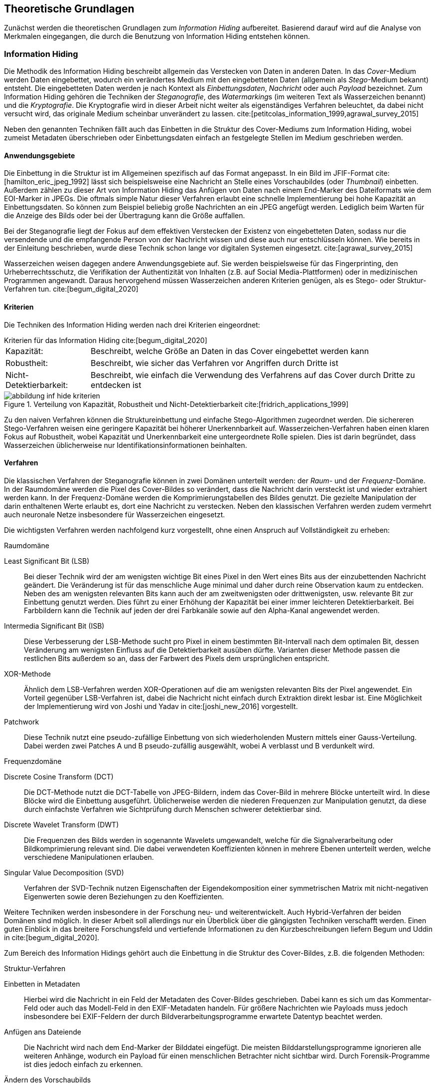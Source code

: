 [#theoretische-grundlagen]
== Theoretische Grundlagen

Zunächst werden die theoretischen Grundlagen zum _Information Hiding_ aufbereitet.
Basierend darauf wird auf die Analyse von Merkmalen eingegangen,
die durch die Benutzung von Information Hiding entstehen können.

=== Information Hiding

Die Methodik des Information Hiding beschreibt allgemein das Verstecken von Daten in anderen Daten.
In das _Cover_-Medium werden Daten eingebettet,
wodurch ein verändertes Medium mit den eingebetteten Daten (allgemein als _Stego_-Medium bekannt) entsteht.
Die eingebetteten Daten werden je nach Kontext als _Einbettungsdaten_, _Nachricht_ oder auch _Payload_ bezeichnet.
Zum Information Hiding gehören die Techniken der _Steganografie_, des __Watermarking__s (im weiteren Text als Wasserzeichen benannt) und
die _Kryptografie_.
Die Kryptografie wird in dieser Arbeit nicht weiter als eigenständiges Verfahren beleuchtet,
da dabei nicht versucht wird, das originale Medium scheinbar unverändert zu lassen. cite:[petitcolas_information_1999,agrawal_survey_2015]

Neben den genannten Techniken fällt auch das Einbetten in die Struktur des Cover-Mediums zum Information Hiding,
wobei zumeist Metadaten überschrieben oder Einbettungsdaten einfach an festgelegte Stellen im Medium geschrieben werden.

==== Anwendungsgebiete

Die Einbettung in die Struktur ist im Allgemeinen spezifisch auf das Format angepasst.
In ein Bild im JFIF-Format cite:[hamilton_eric_jpeg_1992] lässt sich beispielsweise eine Nachricht an Stelle eines Vorschaubildes (oder _Thumbnail_) einbetten.
Außerdem zählen zu dieser Art von Information Hiding das Anfügen von Daten nach einem End-Marker des Dateiformats wie dem EOI-Marker in JPEGs.
Die oftmals simple Natur dieser Verfahren erlaubt eine schnelle Implementierung bei hohe Kapazität an Einbettungsdaten.
So können zum Beispiel beliebig große Nachrichten an ein JPEG angefügt werden.
Lediglich beim Warten für die Anzeige des Bilds oder bei der Übertragung kann die Größe auffallen.

Bei der Steganografie liegt der Fokus auf dem effektiven Verstecken der Existenz von eingebetteten Daten,
sodass nur die versendende und die empfangende Person von der Nachricht wissen und diese auch nur entschlüsseln können.
Wie bereits in der Einleitung beschrieben, wurde diese Technik schon lange vor digitalen Systemen eingesetzt. 
cite:[agrawal_survey_2015]

Wasserzeichen weisen dagegen andere Anwendungsgebiete auf.
Sie werden beispielsweise für das Fingerprinting, den Urheberrechtsschutz,
die Verifikation der Authentizität von Inhalten (z.B. auf Social Media-Plattformen) oder in medizinischen Programmen angewandt.
Daraus hervorgehend müssen Wasserzeichen anderen Kriterien genügen, als es Stego- oder Struktur-Verfahren tun.
cite:[begum_digital_2020]

<<<

[#theorie-kriterien]
==== Kriterien

Die Techniken des Information Hiding werden nach drei Kriterien eingeordnet:

.Kriterien für das Information Hiding cite:[begum_digital_2020]
[horizontal%ordered]
Kapazität: :: Beschreibt, welche Größe an Daten in das Cover eingebettet werden kann
Robustheit: :: Beschreibt, wie sicher das Verfahren vor Angriffen durch Dritte ist
Nicht-Detektierbarkeit: :: Beschreibt, wie einfach die Verwendung des Verfahrens auf das Cover durch Dritte zu entdecken ist

.Verteilung von Kapazität, Robustheit und Nicht-Detektierbarkeit cite:[fridrich_applications_1999]
image::abbildung_inf-hide_kriterien.png[]

Zu den naiven Verfahren können die Struktureinbettung und einfache Stego-Algorithmen zugeordnet werden.
Die sichereren Stego-Verfahren weisen eine geringere Kapazität bei höherer Unerkennbarkeit auf.
Wasserzeichen-Verfahren haben einen klaren Fokus auf Robustheit,
wobei Kapazität und Unerkennbarkeit eine untergeordnete Rolle spielen.
Dies ist darin begründet, dass Wasserzeichen üblicherweise nur Identifikationsinformationen beinhalten.

[#theorie-verfahren]
==== Verfahren

Die klassischen Verfahren der Steganografie können in zwei Domänen unterteilt werden: der _Raum_- und der _Frequenz_-Domäne.
In der Raumdomäne werden die Pixel des Cover-Bildes so verändert, dass die Nachricht darin versteckt ist und wieder extrahiert werden kann.
In der Frequenz-Domäne werden die Komprimierungstabellen des Bildes genutzt.
Die gezielte Manipulation der darin enthaltenen Werte erlaubt es, dort eine Nachricht zu verstecken.
Neben den klassischen Verfahren werden zudem vermehrt auch neuronale Netze insbesondere für Wasserzeichen eingesetzt.

<<<

Die wichtigsten Verfahren werden nachfolgend kurz vorgestellt, ohne einen Anspruch auf Vollständigkeit zu erheben:

.Raumdomäne
Least Significant Bit (LSB):: Bei dieser Technik wird der am wenigsten wichtige Bit eines Pixel in den Wert eines Bits aus der einzubettenden Nachricht geändert.
Die Veränderung ist für das menschliche Auge minimal und daher durch reine Observation kaum zu entdecken.
Neben des am wenigsten relevanten Bits kann auch der am zweitwenigsten oder drittwenigsten, usw. relevante Bit zur Einbettung genutzt werden.
Dies führt zu einer Erhöhung der Kapazität bei einer immer leichteren Detektierbarkeit.
Bei Farbbildern kann die Technik auf jeden der drei Farbkanäle sowie auf den Alpha-Kanal angewendet werden.

Intermedia Significant Bit (ISB):: Diese Verbesserung der LSB-Methode sucht pro Pixel in einem bestimmten Bit-Intervall nach dem optimalen Bit,
dessen Veränderung am wenigsten Einfluss auf die Detektierbarkeit ausüben dürfte.
Varianten dieser Methode passen die restlichen Bits außerdem so an, dass der Farbwert des Pixels dem ursprünglichen entspricht.

XOR-Methode:: Ähnlich dem LSB-Verfahren werden XOR-Operationen auf die am wenigsten relevanten Bits der Pixel angewendet.
Ein Vorteil gegenüber LSB-Verfahren ist, dabei die Nachricht nicht einfach durch Extraktion direkt lesbar ist.
Eine Möglichkeit der Implementierung wird von Joshi und Yadav in cite:[joshi_new_2016] vorgestellt.

Patchwork:: Diese Technik nutzt eine pseudo-zufällige Einbettung von sich wiederholenden Mustern mittels einer Gauss-Verteilung.
Dabei werden zwei Patches A und B pseudo-zufällig ausgewählt, wobei A verblasst und B verdunkelt wird.

[#theorie-verfahren-frequenz]
.Frequenzdomäne
Discrete Cosine Transform  (DCT):: Die DCT-Methode nutzt die DCT-Tabelle von JPEG-Bildern,
indem das Cover-Bild in mehrere Blöcke unterteilt wird. In diese Blöcke wird die Einbettung ausgeführt.
Üblicherweise werden die niederen Frequenzen zur Manipulation genutzt,
da diese durch einfachste Verfahren wie Sichtprüfung durch Menschen schwerer detektierbar sind.

Discrete Wavelet Transform (DWT):: Die Frequenzen des Bilds werden in sogenannte Wavelets umgewandelt,
welche für die Signalverarbeitung oder Bildkomprimierung relevant sind.
Die dabei verwendeten Koeffizienten können in mehrere Ebenen unterteilt werden,
welche verschiedene Manipulationen erlauben.

Singular Value Decomposition (SVD):: Verfahren der SVD-Technik nutzen Eigenschaften der Eigendekomposition
einer symmetrischen Matrix mit nicht-negativen Eigenwerten sowie deren Beziehungen zu den Koeffizienten.

Weitere Techniken werden insbesondere in der Forschung neu- und weiterentwickelt.
Auch Hybrid-Verfahren der beiden Domänen sind möglich.
In dieser Arbeit soll allerdings nur ein Überblick über die gängigsten Techniken verschafft werden.
Einen guten Einblick in das breitere Forschungsfeld und vertiefende Informationen zu den Kurzbeschreibungen liefern
Begum und Uddin in cite:[begum_digital_2020].

<<<

Zum Bereich des Information Hidings gehört auch die Einbettung in die Struktur des Cover-Bildes, z.B. die folgenden Methoden:

.Struktur-Verfahren
Einbetten in Metadaten:: Hierbei wird die Nachricht in ein Feld der Metadaten des Cover-Bildes geschrieben.
Dabei kann es sich um das Kommentar-Feld oder auch das Modell-Feld in den EXIF-Metadaten handeln.
Für größere Nachrichten wie Payloads muss jedoch insbesondere bei EXIF-Feldern der durch Bildverarbeitungsprogramme 
erwartete Datentyp beachtet werden.

Anfügen ans Dateiende:: Die Nachricht wird nach dem End-Marker der Bilddatei eingefügt.
Die meisten Bilddarstellungsprogramme ignorieren alle weiteren Anhänge,
wodurch ein Payload für einen menschlichen Betrachter nicht sichtbar wird.
Durch Forensik-Programme ist dies jedoch einfach zu erkennen.

Ändern des Vorschaubilds:: Eine Nachricht kann an Stelle eines Vorschaubilds in das Cover-Bild eingefügt werden. 
Eine einfache Detektion durch Sicht kann dann nur erfolgen, falls das Vorschaubild dargestellt werden soll.

Struktur-Verfahren können noch in vielen weiteren Variationen eingesetzt werden.
Außerdem können Struktur-Verfahren mit Raum- und Frequenz-Verfahren kombiniert werden, um beispielsweise die Kapazität zu erhöhen.

=== Merkmalsanalyse

Die _Merkmalsanalyse_ im Kontext dieser Arbeit beschäftigt sich mit der Suche nach und der Analyse von gefundenen Merkmalen
im Zusammenhang mit steganografisch manipulierten Daten. Damit ist sie der sogenannten _Attribution_ zugehörig.
Diese beschäftigt sich grundsätzlich mit dem Ziel,
den oder die Verursachenden von böswilliger Cyberaktivität wie zum Beispiel das Eindringen in Rechnersysteme zu identifizieren.
Dabei kann es zunächst um die Rückverfolgung des Angriffs auf die von den Angreifenden verwendeten Systeme gehen.
Daraus können dann Rückschlüsse wie die Herkunft der böswilligen Aktoren gezogen werden.
Oftmals werden Angriffe im Auftrag einer Drittpartei durchgeführt,
die möglicherweise über die Angreifer identifizierbar ist. cite:[lin_attribution_2016]

Die Merkmalsanalyse in dieser Arbeit fokussiert sich nur auf die Identifikation von Programmen, 
die für die Einbettung von Daten mittels Information Hiding oder im Speziellen Steganografie genutzt wurden, 
was auch als _Steganalyse_ bezeichnet wird.
Eine solche Merkmalsanalyse wird durchgeführt,
nachdem ein erhärteter Verdacht auf den Einsatz von Stego durch vorherige Schritte der Steganalyse festgestellt wurde.
Je nach erwartetem Stego-Verfahren werden unterschiedliche Analyseverfahren angewendet und miteinander kombiniert,
um die Einbettungssoftware so detailliert wie möglich zu identifizieren.
Konkrete Methoden werden in den <<ergebnisse-merkmale,Ergebnissen>> vorgestellt.

[#theorie-metriken]
==== Metriken

Für die Auswertung des Fingerprintings von Stego-Tools werden die folgenden drei Metriken verwendet,
welche unter anderem in cite:[hossin_review_2015] beschrieben sind.

Genauigkeit (_Accuracy_):: Beschreibt die Rate der korrekten Zuordnungen im Vergleich zur Gesamtzahl an Bildpaaren.
+
Formel: stem:[(tp + tn)/(tp + fp + tn + fn)]

Präzision (_Precision_):: Beschreibt die Rate der korrekt zugeordneten Bilder zu den insgesamt zu einem Stego-Tool zugeordneten Bildern.
+
Formel: stem:[(tp)/(tp+fn)]

Sensitivität (_Recall_):: Beschreibt die Rate der korrekt zugeordneten Bilder zu den insgesamt korrekten Positiven und
Negativen für ein Stego-Tool.
+
Formel: stem:[(tp)/(tp+tn)]

Dabei stehen die Variablen für:

.Wahrheitsmatrix mit TP, FP, FN und TN
[cols="1h,2*"]
|===
| | Echte Positive | Echte Negative

| Erwartete Positive
| Wahr-Positive / _True positive_ (stem:[tp])
| Falsch-Positive / _False positive_ (stem:[fp])

| Erwartete Negative
| Falsch-Negative / _False negative_ (stem:[fn])
| Wahr-Negative / _True negative_ (stem:[tn])

|===